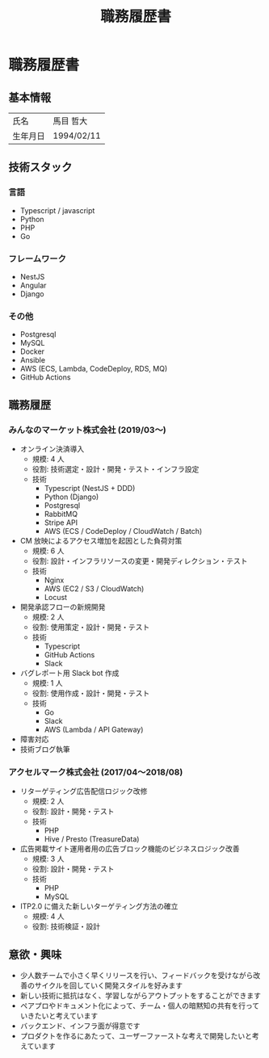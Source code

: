 #+OPTIONS: toc:nil ^:{} \n:t
#+TITLE: 職務履歴書

* 職務履歴書
** 基本情報
| 氏名     | 馬目 哲大  |
| 生年月日 | 1994/02/11 |

** 技術スタック
*** 言語
- Typescript / javascript
- Python
- PHP
- Go
*** フレームワーク
- NestJS
- Angular
- Django
*** その他
- Postgresql
- MySQL
- Docker
- Ansible
- AWS (ECS, Lambda, CodeDeploy, RDS, MQ)
- GitHub Actions
** 職務履歴
*** みんなのマーケット株式会社 (2019/03〜)
- オンライン決済導入
  - 規模: 4 人
  - 役割: 技術選定・設計・開発・テスト・インフラ設定
  - 技術
    - Typescript (NestJS + DDD)
    - Python (Django)
    - Postgresql
    - RabbitMQ
    - Stripe API
    - AWS (ECS / CodeDeploy / CloudWatch / Batch)
- CM 放映によるアクセス増加を起因とした負荷対策
  - 規模: 6 人
  - 役割: 設計・インフラリソースの変更・開発ディレクション・テスト
  - 技術
    - Nginx
    - AWS (EC2 / S3 / CloudWatch)
    - Locust
- 開発承認フローの新規開発
  - 規模: 2 人
  - 役割: 使用策定・設計・開発・テスト
  - 技術
    - Typescript
    - GitHub Actions
    - Slack
- バグレポート用 Slack bot 作成
  - 規模: 1 人
  - 役割: 使用作成・設計・開発・テスト
  - 技術
    - Go
    - Slack
    - AWS (Lambda / API Gateway)
- 障害対応
- 技術ブログ執筆
*** アクセルマーク株式会社 (2017/04〜2018/08)
- リターゲティング広告配信ロジック改修
  - 規模: 2 人
  - 役割: 設計・開発・テスト
  - 技術
    - PHP
    - Hive / Presto (TreasureData)
- 広告掲載サイト運用者用の広告ブロック機能のビジネスロジック改善
  - 規模: 3 人
  - 役割: 設計・開発・テスト
  - 技術
    - PHP
    - MySQL
- ITP2.0 に備えた新しいターゲティング方法の確立
  - 規模: 4 人
  - 役割: 技術検証・設計
** 意欲・興味
- 少人数チームで小さく早くリリースを行い、フィードバックを受けながら改善のサイクルを回していく開発スタイルを好みます
- 新しい技術に抵抗はなく、学習しながらアウトプットをすることができます
- ペアプロやドキュメント化によって、チーム・個人の暗黙知の共有を行っていきたいと考えています
- バックエンド、インフラ面が得意です
- プロダクトを作るにあたって、ユーザーファーストな考えで開発したいと考えています


